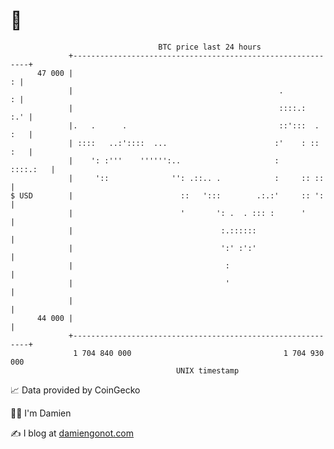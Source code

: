 * 👋

#+begin_example
                                    BTC price last 24 hours                    
                +------------------------------------------------------------+ 
         47 000 |                                                          : | 
                |                                              .           : | 
                |                                              ::::.:    :.' | 
                |.   .      .                                  ::':::  . :   | 
                | ::::   ..:'::::  ...                        :'    : :: :   | 
                |    ': :'''    '''''':..                     :     ::::.:   | 
                |     '::              '': .::.. .            :     :: ::    | 
   $ USD        |                        ::   ':::        .:.:'     :: ':    | 
                |                        '       ': .  . ::: :      '        | 
                |                                 :.::::::                   | 
                |                                 ':' :':'                   | 
                |                                  :                         | 
                |                                  '                         | 
                |                                                            | 
         44 000 |                                                            | 
                +------------------------------------------------------------+ 
                 1 704 840 000                                  1 704 930 000  
                                        UNIX timestamp                         
#+end_example
📈 Data provided by CoinGecko

🧑‍💻 I'm Damien

✍️ I blog at [[https://www.damiengonot.com][damiengonot.com]]
